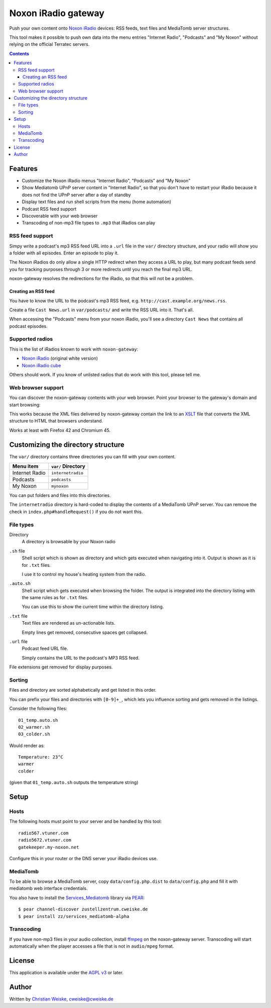 ********************
Noxon iRadio gateway
********************
Push your own content onto `Noxon iRadio`__ devices:
RSS feeds, text files and MediaTomb server structures.

This tool makes it possible to push own data into the menu
entries "Internet Radio", "Podcasts" and "My Noxon" without relying
on the official Terratec servers.

__ http://www.noxonradio.de/


.. contents::


========
Features
========
- Customize the Noxon iRadio menus "Internet Radio", "Podcasts" and "My Noxon"
- Show Mediatomb UPnP server content in "Internet Radio", so that you
  don't have to restart your iRadio because it does not find the UPnP server
  after a day of standby
- Display text files and run shell scripts from the menu (home automation)
- Podcast RSS feed support
- Discoverable with your web browser
- Transcoding of non-mp3 file types to ``.mp3`` that iRadios can play


RSS feed support
================
Simpy write a podcast's mp3 RSS feed URL into a  ``.url`` file in
the ``var/`` directory structure, and your radio will show you a
folder with all episodes.
Enter an episode to play it.

The Noxon iRadios do only allow a single HTTP redirect when they access a URL
to play, but many podcast feeds send you for tracking purposes through 3 or
more redirects until you reach the final mp3 URL.

noxon-gateway resolves the redirections for the iRadio, so that this will
not be a problem.


Creating an RSS feed
--------------------
You have to know the URL to the podcast's mp3 RSS feed, e.g.
``http://cast.example.org/news.rss``.

Create a file ``Cast News.url`` in ``var/podcasts/`` and write the RSS URL
into it.
That's all.

When accessing the "Podcasts" menu from your noxon iRadio, you'll see a
directory ``Cast News`` that contains all podcast episodes.


Supported radios
================
This is the list of iRadios known to work with ``noxon-gateway``:

- `Noxon iRadio`__ (original white version)
- `Noxon iRadio cube`__

Others should work.
If you know of unlisted radios that do work with this tool, please tell me.

__ http://ftp.noxonradio.de/index.php?dir=NOXON%2FNOXON_iRadio%2F
__ http://ftp.noxonradio.de/index.php?dir=NOXON%2FNOXON_iRadio_Cube%2F


Web browser support
===================
You can discover the noxon-gateway contents with your web browser.
Point your browser to the gateway's domain and start browsing:

.. image:: docs/screenshots/browsing.png

This works because the XML files delivered by noxon-gateway contain the
link to an XSLT__ file that converts the XML structure to HTML that
browsers understand.

Works at least with Firefox 42 and Chromium 45.

__ http://www.w3.org/TR/xslt


===================================
Customizing the directory structure
===================================
The ``var/`` directory contains three directories you can fill with
your own content.

================ ==================
Menu item        ``var/`` Directory
================ ==================
Internet Radio   ``internetradio``
Podcasts         ``podcasts``
My Noxon         ``mynoxon``
================ ==================

You can put folders and files into this directories.

The ``internetradio`` directory is hard-coded to display the contents
of a MediaTomb UPnP server.
You can remove the check in ``index.php#handleRequest()`` if you do not
want this.


File types
==========
Directory
  A directory is browsable by your Noxon radio
``.sh`` file
  Shell script which is shown as directory and which gets executed
  when navigating into it.
  Output is shown as it is for ``.txt`` files.

  I use it to control my house's heating system from the radio.
``.auto.sh``
  Shell script which gets executed when browsing the folder.
  The output is integrated into the directory listing with the same
  rules as for ``.txt`` files.

  You can use this to show the current time within the directory listing.
``.txt`` file
  Text files are rendered as un-actionable lists.

  Empty lines get removed, consecutive spaces get collapsed.
``.url`` file
  Podcast feed URL file.

  Simply contains the URL to the podcast's MP3 RSS feed.

File extensions get removed for display purposes.


Sorting
=======
Files and directory are sorted alphabetically and get listed
in this order.

You can prefix your files and directories with ``[0-9]+_``,
which lets you influence sorting and gets removed in the
listings.

Consider the following files::

    01_temp.auto.sh
    02_warmer.sh
    03_colder.sh

Would render as::

    Temperature: 23°C
    warmer
    colder

(given that ``01_temp.auto.sh`` outputs the temperature string)


=====
Setup
=====

Hosts
=====
The following hosts must point to your server and be handled
by this tool::

    radio567.vtuner.com
    radio5672.vtuner.com
    gatekeeper.my-noxon.net


Configure this in your router or the DNS server your iRadio devices use.


MediaTomb
=========
To be able to browse a MediaTomb server, copy ``data/config.php.dist`` to
``data/config.php`` and fill it with mediatomb web interface credentials.

You also have to install the `Services_Mediatomb`__ library via `PEAR`__::

    $ pear channel-discover zustellzentrum.cweiske.de
    $ pear install zz/services_mediatomb-alpha

__ http://zustellzentrum.cweiske.de/index.php?package=Services_MediaTomb
__ http://pear.php.net/


Transcoding
===========
If you have non-mp3 files in your audio collection, install `ffmpeg`__
on the noxon-gateway server.
Transcoding will start automatically when the player accesses a file
that is not in ``audio/mpeg`` format.

__ http://ffmpeg.org/


=======
License
=======
This application is available under the `AGPL v3`__ or later.

__ http://www.gnu.org/licenses/agpl.html


======
Author
======
Written by `Christian Weiske`__, cweiske@cweiske.de

__ http://cweiske.de/
